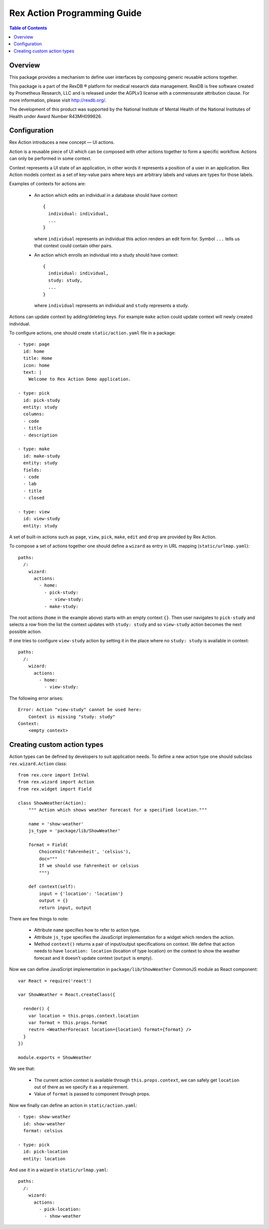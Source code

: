 ********************************
  Rex Action Programming Guide
********************************

.. contents:: Table of Contents
.. role:: mod(literal)
.. role:: class(literal)
.. role:: exc(literal)
.. role:: meth(literal)
.. role:: attr(literal)
.. role:: func(literal)

Overview
========

This package provides a mechanism to define user interfaces by composing
generic reusable actions together.

This package is a part of the RexDB |R| platform for medical research data
management.  RexDB is free software created by Prometheus Research, LLC and is
released under the AGPLv3 license with a commensurate attribution clause.  For
more information, please visit http://rexdb.org/.

The development of this product was supported by the National Institute of
Mental Health of the National Institutes of Health under Award Number
R43MH099826.

.. |R| unicode:: 0xAE .. registered trademark sign

Configuration
=============

Rex Action introduces a new concept — UI actions.

Action is a reusable piece of UI which can be composed with other actions
together to form a specific workflow. Actions can only be performed in some
context.

Context represents a UI state of an application, in other words it represents a
position of a user in an application. Rex Action models context as a set of
key-value pairs where keys are arbitrary labels and values are types for those
labels.

Examples of contexts for actions are:

  * An action which edits an individual in a database should have
    context::

      {
        individual: individual,
        ...
      }

    where ``individual`` represents an individual this action renders an edit
    form for. Symbol ``...`` tells us that context could contain other pairs.

  * An action which enrolls an individual into a study should have
    context::

      {
        individual: individual,
        study: study,
        ...
      }

    where ``individual`` represents an individual and ``study`` represents a
    study.

Actions can update context by adding/deleting keys. For example ``make`` action
could update context will newly created individual.

To configure actions, one should create ``static/action.yaml`` file in a package::

    - type: page
      id: home
      title: Home
      icon: home
      text: |
        Welcome to Rex Action Demo application.

    - type: pick
      id: pick-study
      entity: study
      columns:
      - code
      - title
      - description

    - type: make
      id: make-study
      entity: study
      fields:
      - code
      - lab
      - title
      - closed

    - type: view
      id: view-study
      entity: study

A set of built-in actions such as ``page``, ``view``, ``pick``, ``make``,
``edit`` and ``drop`` are provided by Rex Action.

To compose a set of actions together one should define a ``wizard`` as entry in
URL mapping (``static/urlmap.yaml``)::

    paths:
      /:
        wizard:
          actions:
            - home:
              - pick-study:
                - view-study:
              - make-study:

The root actions (``home`` in the example above) starts with an empty context
``{}``. Then user navigates to ``pick-study`` and selects a row from the list
the context updates with ``study: study`` and so ``view-study`` action becomes
the next possible action.

If one tries to configure ``view-study`` action by setting it in the place where
no ``study: study`` is available in context::

    paths:
      /:
        wizard:
          actions:
            - home:
              - view-study:

The following error arises::

  Error: Action "view-study" cannot be used here:
      Context is missing "study: study"
  Context:
      <empty context>

Creating custom action types
============================

Action types can be defined by developers to suit application needs. To define a
new action type one should subclass :class:`rex.wizard.Action` class::

  from rex.core import IntVal
  from rex.wizard import Action
  from rex.widget import Field

  class ShowWeather(Action):
      """ Action which shows weather forecast for a specified location."""

      name = 'show-weather'
      js_type = 'package/lib/ShowWeather'

      format = Field(
          ChoiceVal('fahrenheit', 'celsius'),
          doc="""
          If we should use fahrenheit or celsius
          """)

      def context(self):
          input = {'location': 'location'}
          output = {}
          return input, output

There are few things to note:

  * Attribute ``name`` specifies how to refer to action type.

  * Attribute ``js_type`` specifies the JavaScript implementation for a widget
    which renders the action.

  * Method ``context()`` returns a pair of input/output specifications on
    context. We define that action needs to have ``location: location``
    (location of type location) on the context to show the weather forecast and
    it doesn't update context (``output`` is empty).

Now we can define JavaScript implementation in ``package/lib/ShowWeather``
CommonJS module as React component::

  var React = require('react')

  var ShowWeather = React.createClass({

    render() {
      var location = this.props.context.location
      var format = this.props.format
      reutrn <WeatherForecast location={location} format={format} />
    }
  })

  module.exports = ShowWeather

We see that:

  * The current action context is available through ``this.props.context``, we
    can safely get ``location`` out of there as we specify it as a requirement.

  * Value of ``format`` is passed to component through props.

Now we finally can define an action in ``static/action.yaml``::

  - type: show-weather
    id: show-weather
    format: celsius

  - type: pick
    id: pick-location
    entity: location

And use it in a wizard in ``static/urlmap.yaml``::

  paths:
    /:
      wizard:
        actions:
          - pick-location:
            - show-weather
